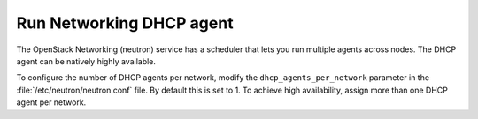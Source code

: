 =========================
Run Networking DHCP agent
=========================

The OpenStack Networking (neutron) service has a scheduler that lets you run
multiple agents across nodes. The DHCP agent can be natively highly available.

To configure the number of DHCP agents per network, modify the
``dhcp_agents_per_network`` parameter in the :file:`/etc/neutron/neutron.conf`
file. By default this is set to 1. To achieve high availability, assign more
than one DHCP agent per network.
